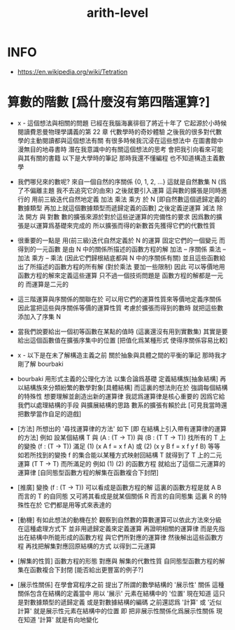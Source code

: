 #+title: arith-level

* INFO

- https://en.wikipedia.org/wiki/Tetration

* 算數的階數 [爲什麼沒有第四階運算?]

  - x -
    這個想法與相關的問題
    已經在我腦海裏徘徊了將近十年了
    它起源於小時候
    閱讀費恩曼物理學講義的第 22 章 代數學時的奇妙體驗
    之後我的很多對代數學的主動閱讀都與這個想法有關
    有很多時候我沉浸在這些想法中 在圖書館中漫無目的地尋書時
    潛在我意識中的有關這個想法的思考 會把我引向看來可能與其有關的書籍
    以下是大學時的筆記
    那時我還不懂編程 也不知道構造主義數學

  - 我們哪兒來的數呢?
    來自一個自然的序關係 {0, 1, 2, ...}
    這就是自然數集 N (爲了不偏離主題 我不去追究它的由來)
    之後就要引入運算
    這與數的擴張是同時進行的
    用前三級迭代自然地定義 加法 乘法 乘方 於 N
    [即自然數這個遞歸定義的數據類型
    再加上就這個數據類型而遞歸定義的函數]
    之後定義逆運算 減法 除法 開方 與 對數
    數的擴張來源於對於這些逆運算的完備性的要求
    因爲數的擴張是以運算爲基礎來完成的
    所以擴張而得的新數首先獲得它們的代數性質

  - 很重要的一點是
    用(前三級)迭代自然定義於 N 的運算
    固定它們的一個變元 而得到的一元函數
    是由 N 中的關係所描述的函數方程的解
    加法 -- 序關係
    乘法 -- 加法
    乘方 -- 乘法
    (因此它們歸根結底都與 N 中的序關係有關)
    並且這些函數給出了所描述的函數方程的所有解
    (對於乘法 要加一些限制)
    因此 可以等價地用函數方程的解來定義這些運算
    只不過一個技術問題是 函數方程的解都是一元的
    而運算是二元的

  - 這三階運算與序關係的關聯在於
    可以用它們的運算性質來等價地定義序關係
    因此當把這些與序關係等價的運算性質
    考慮於擴張而得到的數時
    就把這些數添加入了序集 N

  - 當我們說要給出一個初等函數在某點的值時
    (這裏還沒有用到實數集)
    其實是要給出這個函數值在擴張序集中的位置
    [把值化爲某種形式 使得序關係容易比較]

  - x -
    以下是在未了解構造主義之前
    關於抽象與具體之間的平衡的筆記
    那時我才剛了解 bourbaki

  - bourbaki 用形式主義的公理化方法
    以集合論爲基礎 定義結構族[抽象結構]
    再以結構族來分類紛繁的數學對象[具體結構]
    而這裏的想法則在於 強調每個結構的特殊性
    想要理解並創造出新的運算律
    我認爲運算律是核心重要的
    因爲它給我們以處理結構的手段 與擴展結構的思路
    數系的擴張有賴於此
    [可見我當時還把數學當作自足的遊戲]

  - [方法]
    所想出的 '尋找運算律的方法' 如下
    [即 在結構上引入帶有運算律的運算的方法]
    例如
    設某個結構 T
    與 (A : (T -> T))
    與 (B : (T T -> T))
    找所有的 T 上的變換 (f : (T -> T))
    滿足
    (1) (x A f = x f A)
    或
    (2) (x y B f = x f y f B)
    等等
    如若所找到的變換 f 的集合能以某種方式映射回結構 T
    就得到了 T 上的二元運算 (T T -> T)
    而所滿足的 例如 (1) (2) 的函數方程
    就給出了這個二元運算的運算律
    [自同態型函數方程的解集在函數複合下封閉]

  - [推廣]
    變換 (f : (T -> T)) 可以看成是函數方程的解
    這裏的函數方程是就 A B 而言的 T 的自同態
    又可將其看成是就某個關係 R 而言的自同態集
    這裏 R 的特殊性在於 它們都是用等式來表達的

  - [動機]
    有如此想法的動機在於
    觀察到自然數的算數運算可以依此方法來分級
    在這種處理方式下
    並非用遞歸定義來定義運算
    再證明相關的運算律
    而是先指出在結構中所能形成的函數方程
    與它們所對應的運算律
    然後解出這些函數方程
    再找把解集對應回原結構的方式
    以得到二元運算

  - [解集的性質]
    函數方程的形態 對應與 解集的代數性質
    自同態型函數方程的解集在函數複合下封閉
    [能否給出更豐富的例子?]

  - [展示性關係]
    在學會寫程序之前
    提出了所謂的數學結構的 '展示性' 關係
    這種關係包含在結構的定義當中
    用以 '展示' 元素在結構中的 '位置'
    現在知道 這只是對數據類型的遞歸定義
    或是對數據結構的編碼
    之前還認爲 '計算' 或 '近似計算'
    就是展示性元素在結構中的位置
    即 把非展示性關係化爲展示性關係
    現在知道 '計算' 就是有向地變化
